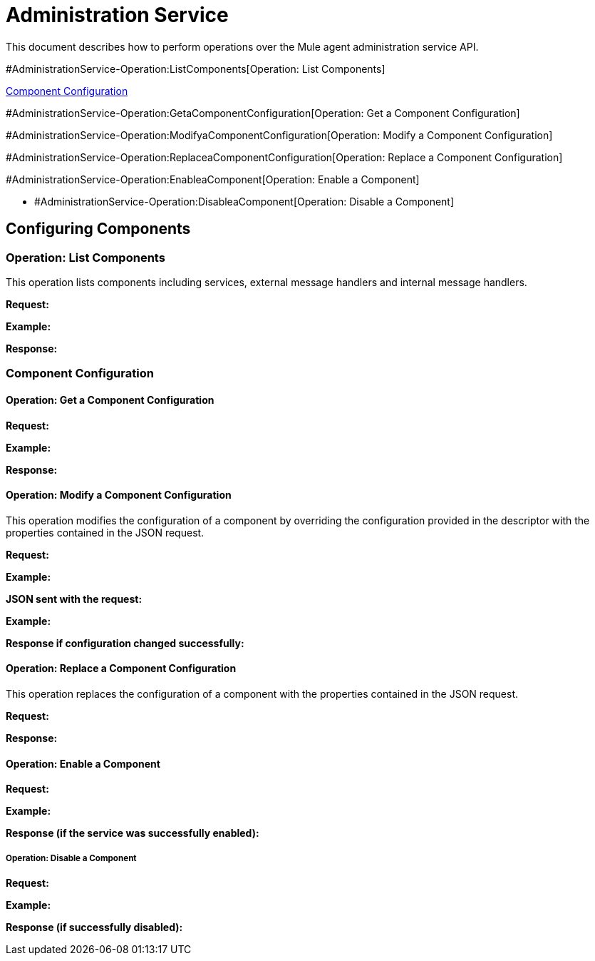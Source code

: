= Administration Service

This document describes how to perform operations over the Mule agent administration service API.

#AdministrationService-Operation:ListComponents[Operation: List Components]

link:#AdministrationService-ComponentConfiguration[Component Configuration]

#AdministrationService-Operation:GetaComponentConfiguration[Operation: Get a Component Configuration]

#AdministrationService-Operation:ModifyaComponentConfiguration[Operation: Modify a Component Configuration]

#AdministrationService-Operation:ReplaceaComponentConfiguration[Operation: Replace a Component Configuration]

#AdministrationService-Operation:EnableaComponent[Operation: Enable a Component]

* #AdministrationService-Operation:DisableaComponent[Operation: Disable a Component]

== Configuring Components

=== Operation: List Components

This operation lists components including services, external message handlers and internal message handlers.

*Request:*

*Example:*

*Response:*

=== Component Configuration

==== Operation: Get a Component Configuration

*Request:*

*Example:*

*Response:*

==== Operation: Modify a Component Configuration

This operation modifies the configuration of a component by overriding the configuration provided in the descriptor with the properties contained in the JSON request.

*Request:*

*Example:*

*JSON sent with the request:*

*Example:*

*Response if configuration changed successfully:*

==== Operation: Replace a Component Configuration

This operation replaces the configuration of a component with the properties contained in the JSON request.

*Request:*

*Response:*

==== Operation: Enable a Component

*Request:*

*Example:*

*Response (if the service was successfully enabled):*

===== Operation: Disable a Component

*Request:*

*Example:*

*Response (if successfully disabled):*
